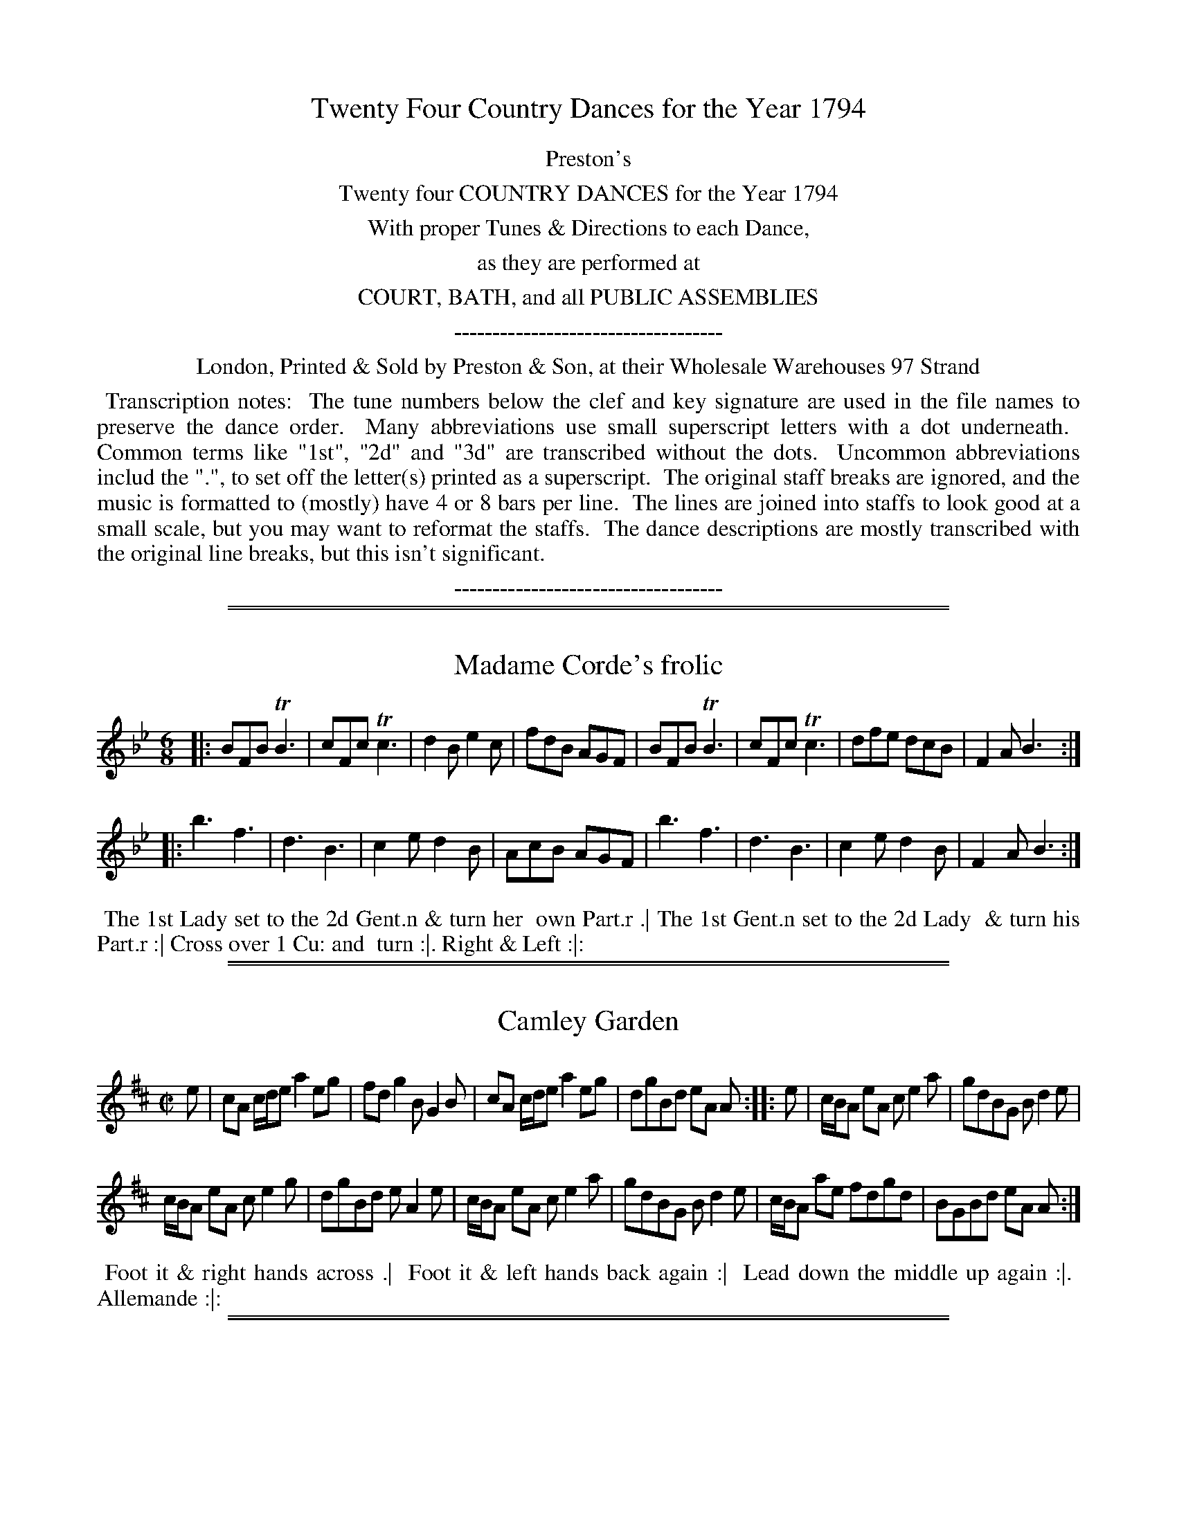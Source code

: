 X: 000
T: Twenty Four Country Dances for the Year 1794
Z: 2014 John Chambers <jc:trillian.mit.edu>
B: Preston & Son, eds "Twenty Four Country Dances for the Year 1794", London 1794
F: http://folkopedia.efdss.org/images/archive/0/02/20121211105513%21Preston_24_1794.PDF
F: http://folkopedia.efdss.org/images/0/02/Preston_24_1794.PDF
K:
%%center Preston's
%%center Twenty four COUNTRY DANCES for the Year 1794
%%center With proper Tunes & Directions to each Dance,
%%center as they are performed at
%%center COURT, BATH, and all PUBLIC ASSEMBLIES
%%center -----------------------------------
%%center London, Printed & Sold by Preston & Son, at their Wholesale Warehouses 97 Strand
%%begintext align
%% Transcription notes:
%% The tune numbers below the clef and key signature are used in the file names to preserve the dance order.
%% Many abbreviations use small superscript letters with a dot underneath.
%% Common terms like "1st", "2d" and "3d" are transcribed without the dots.
%% Uncommon abbreviations includ the ".", to set off the letter(s) printed as a superscript.
%% The original staff breaks are ignored, and the music is formatted to (mostly) have 4 or 8 bars per line.
%% The lines are joined into staffs to look good at a small scale, but you may want to reformat the staffs.
%% The dance descriptions are mostly transcribed with the original line breaks, but this isn't significant.
%%endtext
%%center -----------------------------------

% Remove the first space to enable these for the whole collection:
% %slurgraces yes
% %graceslurs yes

%%sep 1 1 500
%%sep 1 1 500
X: 233
T: Madame Corde's frolic
%R: jig
Z: 2014 John Chambers <jc:trillian.mit.edu>
B: Preston "Twenty four Country Dances for the Year 1794" p.97 #1
F: http://www.vwml.org/browse/browse-collections-dance-tune-books/browse-prestons1794# 2014-8-10
M: 6/8
L: 1/8
K: Bb
|:\
BFB TB3 | cFc Tc3 | d2B e2c | fdB AGF |\
BFB TB3 | cFc Tc3 | dfe dcB | F2A B3 :|
|:\
b3 f3 | d3 B3 | c2e d2B | AcB AGF |\
b3 f3 | d3 B3 | c2e d2B | F2A B3 :|
% - - - - - - - - - - - - - - - - - - - - - - - - -
%%begintext align
%% The 1st Lady set to the 2d Gent.n & turn her
%% own Part.r .| The 1st Gent.n set to the 2d Lady
%% & turn his Part.r :| Cross over 1 Cu: and
%% turn :|. Right & Left :|:
%%endtext
% - - - - - - - - - - - - - - - - - - - - - - - - -

%%sep 1 1 500
%%sep 1 1 500
X: 234
T: Camley Garden
%R: reel
Z: 2014 John Chambers <jc:trillian.mit.edu>
B: Preston "Twenty four Country Dances for the Year 1794" p.97 #2
F: http://www.vwml.org/browse/browse-collections-dance-tune-books/browse-prestons1794# 2014-8-10
M: C|
L: 1/8
K: Amix
e |\
cA c/d/e a2eg | fdg2 BG2B |\
cA c/d/e a2eg | dgBd eA A :|\
|: e |\
c/B/A eA ce2a | gdBG Bd2e |
c/B/A eA ce2g | dgBd eA2e |\
c/B/A eA ce2a | gdBG Bd2e |\
c/B/A ae fdgd | BGBd eA A :|
% - - - - - - - - - - - - - - - - - - - - - - - - -
%%begintext align
%% Foot it & right hands across .|
%% Foot it & left hands back again :|
%% Lead down the middle up again :|.
%% Allemande :|:
%%endtext
% - - - - - - - - - - - - - - - - - - - - - - - - -

%%sep 1 1 500
%%sep 1 1 500
X: 235
T: Trip to Margate
%R: jig
Z: 2014 John Chambers <jc:trillian.mit.edu>
B: Preston "Twenty four Country Dances for the Year 1794" p.98 #1
F: http://www.vwml.org/browse/browse-collections-dance-tune-books/browse-prestons1794# 2014-8-10
M: 6/8
L: 1/8
K: F
|:\
fcf agf | edc b3 | agf efg | fcB AGF |\
fcf agf | edc b3 | agf efg | f3- f3 :|
|:\
AFA cBA | BGB dcB | AFA cBA | BGG G3 |\
AFA cBA | def gab | agf efg | f3- f3 :|
% - - - - - - - - - - - - - - - - - - - - - - - - -
%%begintext align
%% The 1st Lady hey with the 2d Gent.n and her
%% Part.r .| the 1st Gent.n hey with the 2d Lady &
%% his Part.r :| Cross over 1 Cu: & turn :|.
%% Right & left at top :|:
%%endtext
% - - - - - - - - - - - - - - - - - - - - - - - - -

%%sep 1 1 500
%%sep 1 1 500
X: 236
T: The Vauxhall Gipsey
%R: jig
Z: 2014 John Chambers <jc:trillian.mit.edu>
B: Preston "Twenty four Country Dances for the Year 1794" p.98 #2
F: http://www.vwml.org/browse/browse-collections-dance-tune-books/browse-prestons1794# 2014-8-10
M: 6/8
L: 1/8
K: G
|:\
BcB ded | gag fed | efg dcB | ABG FED |\
BcB ded | gag fed | eag fdf | g3 G3 :|
|:\
AFA BGB | cAG FED | BGB cAc | dgf edc |\
BcB ded | gag fed | eag fdf | g3 G3 :|
% - - - - - - - - - - - - - - - - - - - - - - - - -
%%begintext align
%% Change sides & back again .|
%% Right hands across, left hands back again :|
%% Lead down the middle up again & cast off :|.
%% Hands 6 round :|:
%%endtext
% - - - - - - - - - - - - - - - - - - - - - - - - -

%%sep 1 1 500
%%sep 1 1 500
X: 237
T: The Mountaineers
%R: slip-jig
Z: 2014 John Chambers <jc:trillian.mit.edu>
B: Preston "Twenty four Country Dances for the Year 1794" p.99 #1
F: http://www.vwml.org/browse/browse-collections-dance-tune-books/browse-prestons1794# 2014-8-10
M: 9/8
L: 1/8
K: D
|:\
DED DdB AFD | EFE EFA B2d |\
DED DdB AFD | EDE FDC B,2A, :|
|:\
ded ded cBA | BcB Bcd e2f |\
ded ded cBA | Bcd AGF FED :|
% - - - - - - - - - - - - - - - - - - - - - - - - -
%%begintext align
%% The 1st Gent.n set to the 2d Lady & turn the 3d .|
%% The 1st Lady do the same :|
%% Cross over 1 Cu: and turn :|.
%% Right & left at top :|:
%%endtext
% - - - - - - - - - - - - - - - - - - - - - - - - -

%%sep 1 1 500
%%sep 1 1 500
X: 238
T: Valenciennes
%R: jig
Z: 2014 John Chambers <jc:trillian.mit.edu>
B: Preston "Twenty four Country Dances for the Year 1794" p.99 #2
F: http://www.vwml.org/browse/browse-collections-dance-tune-books/browse-prestons1794# 2014-8-10
M: 6/8
L: 1/8
K: G
|:\
g3 d3 | B3 G2D | E2E F2F | GBc def |\
g3 d3 | B3 G2D | EGE FAF | G3 G,3 :|
|:\
d3 bgd | c3 afc | B3 gdB | AFD AFD |\
d3 bgd | c3 afc | BdB cAF | G3 G,3 :|
% - - - - - - - - - - - - - - - - - - - - - - - - -
%%begintext align
%% The 1st Lady set to the 2d Gent.n & turn the 3d
%% Gent.n .| The 1st Gent.n set to the 2d Lady and
%% turn the 3d Lady :| Lead down the middle up
%% again :|. Le Poussette with the top Cu: :|:
%%endtext
% - - - - - - - - - - - - - - - - - - - - - - - - -

%%sep 1 1 500
%%sep 1 1 500
X: 239
T: The Fitzwilliam
%R: march, reel
Z: 2014 John Chambers <jc:trillian.mit.edu>
B: Preston "Twenty four Country Dances for the Year 1794" p.100 #1
F: http://www.vwml.org/browse/browse-collections-dance-tune-books/browse-prestons1794# 2014-8-10
N: The rhythms at strain boundaries aren't quite right, due to the initial E pickup note.
M: 2/4
L: 1/8
K: A
E |\
AAAB | c>dcA | B>cBG | A/G/A/B/ AE |\
AAAB | c>dcA | dB AG | A2 A2 :|
|:\
e2 (e/f/e/d/) | cccd | eaed | c>de2 |\
e2 (e/f/e/d/) | cccd | eaed | c>d e2 :|
|:\
dddB | cccA | dddB | e>f e2 |\
d>edB | c>dcA | dB AG | A2 A2 :|
% - - - - - - - - - - - - - - - - - - - - - - - - -
%%begintext align
%%      Foot it & right hands across .|
%%    Foot it & left hands back again :|
%%       Lead down 2 Cu: up again :|.
%%              Allemande :|:
%% Lead thro' the bottom come up 1 Cu: .||
%%         Right & left at top :||
%%endtext
% - - - - - - - - - - - - - - - - - - - - - - - - -

%%sep 1 1 500
%%sep 1 1 500
X: 240
T: Prince Adolphus fancy
%R: march, reel
Z: 2014 John Chambers <jc:trillian.mit.edu>
B: Preston "Twenty four Country Dances for the Year 1794" p.100 #2
F: http://www.vwml.org/browse/browse-collections-dance-tune-books/browse-prestons1794# 2014-8-10
M: C|
L: 1/8
K: D
|:\
a3f d2d2 | efge fgfd |\
a3f d2d2 |cdec d2D2 :|
|:\
AdAd BdBd | AdAd dfaf |\
AdAd BdBd | dfaf d2D2 :|
% - - - - - - - - - - - - - - - - - - - - - - - - -
%%begintext align
%% The 1st Lady turn the 2d Gent.n & retreat
%% back to her place .| The 1st Gent.n do the
%% same with the Ladies :| Lead down the
%% middle & back again into the 2d Cu: places :|.
%% The 1st & 2d Cu: Le Poussette :|:
%%endtext
% - - - - - - - - - - - - - - - - - - - - - - - - -

%%sep 1 1 500
%%sep 1 1 500
X: 241
T: Huzza my Boys
%R: march, reel
Z: 2014 John Chambers <jc:trillian.mit.edu>
B: Preston "Twenty four Country Dances for the Year 1794" p.201 #1
F: http://www.vwml.org/browse/browse-collections-dance-tune-books/browse-prestons1794# 2014-8-10
N: There is no tune numbered 241, but there are two 243s, so I renumbered 242 and the 1st 243 as 241 and 242.
M: 2/4
L: 1/8
K: D
|:\
d>edA | d>edA | BAGF | EDEA, |\
d>edA | cea2 | BdB^G | A2A,2 :|
|:\
A>BAG | Fdd2 | e>fge | cAA2 |\
G>ABD | Ec eg | fdec | d2D2 :|
|:\
ddd2 | eee2 | f2ed | cBA2 |\
fff2 | ggg2 | fdec | d2D2 :|
% - - - - - - - - - - - - - - - - - - - - - - - - -
%%begintext align
%% Turn your Part.r with the Right hand & cast off 1
%% Cu: .| Turn with the left hand :| Set 3 & 3 top &
%% bottom :|. Set 3 & 3 sideways :|: Hands 6 half
%% round & back again :||
%%endtext
% - - - - - - - - - - - - - - - - - - - - - - - - -

%%sep 1 1 500
%%sep 1 1 500
X: 242
T: Le Laponois
%R: march, hornpipe
Z: 2014 John Chambers <jc:trillian.mit.edu>
B: Preston "Twenty four Country Dances for the Year 1794" p.101 #2
F: http://www.vwml.org/browse/browse-collections-dance-tune-books/browse-prestons1794# 2014-8-10
N: There is no tune numbered 241, but there are two 243s, so I renumbered 242 and the 1st 243 as 241 and 242.
M: 2/4
L: 1/8
K: D
|:\
d2f2 | e2g2 | f>dc>d | e2A2 |\
d2f2 | e2g2 | ((3fed) ((3edc) | d2D2 :|
|:\
A>GF>G | A2d2 | {B}A>GF>A | G2E2 |\
{B}A>GF>G | A2a2 | ((3fed) ((3edc) | d2D2 :|
% - - - - - - - - - - - - - - - - - - - - - - - - -
%%begintext align
%% Foot it & right hands across half round .|
%% Foot it & left hands back again :|
%% Lead down the middle up again to the 2d
%% Cu: place :|. Allemande :|:
%%endtext
% - - - - - - - - - - - - - - - - - - - - - - - - -

%%sep 1 1 500
%%sep 1 1 500
X: 243
T: Le Savoir vivre
%R: slip-jig
Z: 2014 John Chambers <jc:trillian.mit.edu>
B: Preston "Twenty four Country Dances for the Year 1794" p.102 #1
F: http://www.vwml.org/browse/browse-collections-dance-tune-books/browse-prestons1794# 2014-8-10
M: 9/8
L: 1/8
K:
|:\
Add ded cBA | ded f2e fga |\
agf efd cBA | Bcd AGF EFA :|
|:\
BEB EBE FED | BEB EBA dfa |\
agf efd cBA | Bcd AGF EFA :|
% - - - - - - - - - - - - - - - - - - - - - - - - -
%%begintext align
%% Turn your Part.r with the right hand cast off 1
%% Cu: .| Turn with the left hand :| The Lady
%% fall in at top the Gent.n at bottom, Set 3 and 3
%% top & bottom & turn your Part.r :|. Set 3 & 3
%% sideways & turn your Part.r :|:
%%endtext
% - - - - - - - - - - - - - - - - - - - - - - - - -

%%sep 1 1 500
%%sep 1 1 500
X: 244
T: La Chaumiere
%R: reel
Z: 2014 John Chambers <jc:trillian.mit.edu>
B: Preston "Twenty four Country Dances for the Year 1794" p.102 #2
F: http://www.vwml.org/browse/browse-collections-dance-tune-books/browse-prestons1794# 2014-8-10
M: C|
L: 1/8
K: Bb
|:\
f3f gfed | dccc c3d |\
eded ecBA | B2B2 B4 :|
|:\
"_P"(FB).B.B (Fd).d.d | ecBA (B/A/B/c/) B2 |\
(FB).B.B (Fd).d.d | ecBA B4 :|
|:\
"_F"DF Bd cAB2 | FB df ecd2 |\
fdfd gege | dcBA B4 :|
% - - - - - - - - - - - - - - - - - - - - - - - - -
%%begintext align
%% The 1st Lady set to the 2d Gent.n & turn .| The
%% 1st Gent.n set to the 2d Lady & turn :| Lead down
%% the middle foot it :|. Allemand :|: Lead thro'
%% the bottom come up 1 Cu: .|| Lead thro the
%% top and cast off .||.
%%endtext
% - - - - - - - - - - - - - - - - - - - - - - - - -

%%sep 1 1 500
%%sep 1 1 500
X: 245
T: Kerry Reel
%R: reel
Z: 2014 John Chambers <jc:trillian.mit.edu>
B: Preston "Twenty four Country Dances for the Year 1794" p.103 #1
F: http://www.vwml.org/browse/browse-collections-dance-tune-books/browse-prestons1794# 2014-8-10
M: C|
L: 1/8
K: A
|:\
e/e/e cA E>FEA | Bcde fgaf |\
ecBA EABA | EABc A/A/AA2 :|
|:\
eA (c/B/A) fgaf | eA (c/B/A) fBB2 |\
eA (c/B/A) fgaf | ecdB A/A/AA2 :|
|:\
e>fea f>gfa | bBBc edcB |\
AAGF EDCB, | A,A Bc A/A/AA2 :|
% - - - - - - - - - - - - - - - - - - - - - - - - -
%%begintext align
%% Foot it & change sides .| Foot it & change sides
%% back again :| Lead down the middle up again :|.
%% Allemande :|: Swing Corners :||
%%endtext
% - - - - - - - - - - - - - - - - - - - - - - - - -

%%sep 1 1 500
%%sep 1 1 500
X: 246
T: Durham Rant
%R: _
Z: 2014 John Chambers <jc:trillian.mit.edu>
B: Preston "Twenty four Country Dances for the Year 1794" p.103 #2
F: http://www.vwml.org/browse/browse-collections-dance-tune-books/browse-prestons1794# 2014-8-10
M: 3/4
L: 1/16
K: G
|:\
B2G2 G2D2 {D}C2B,2 | A,2A2 A2E2 FGAF |\
B2G2 G2D2 {D}C2B,2 | A,2G2 G2D2 EFGA :|
|:\
G2g2 d2cB cBAG | FGAB A2E2 FGAF |\
G2g2 d2cB cdef | g2G2 G2D2 EFGA :|
% - - - - - - - - - - - - - - - - - - - - - - - - -
%%begintext align
%% Cast off 2 Cu. .| Lead up to the
%% top & cast off :| Hands 4 at bottom
%% :|. Right & left at top :|:
%%endtext
% - - - - - - - - - - - - - - - - - - - - - - - - -

%%sep 1 1 500
%%sep 1 1 500
X: 247
T: Capt.n Finch's fancy
%R: reel
Z: 2014 John Chambers <jc:trillian.mit.edu>
B: Preston "Twenty four Country Dances for the Year 1794" p.104 #1
F: http://www.vwml.org/browse/browse-collections-dance-tune-books/browse-prestons1794# 2014-8-10
M: 2/4
L: 1/16
K: G
|:\
GFGA G3A | BABc B3g |\
gfed e3c | BAGF G4 :|
|:\
d2dd e2ee | f2ff g4 |\
g2dB e3c | BAGF G4 :|
% - - - - - - - - - - - - - - - - - - - - - - - - -
%%begintext align
%% Turn your Part.r half round with the right
%% hand .| Turn back again with the left
%% hand :| Lead down the middle up again
%% & cast off :|:
%%endtext
% - - - - - - - - - - - - - - - - - - - - - - - - -

%%sep 1 1 500
%%sep 1 1 500
X: 248
T: The Hop Ground
%R: jig
Z: 2014 John Chambers <jc:trillian.mit.edu>
B: Preston "Twenty four Country Dances for the Year 1794" p.104 #2
F: http://www.vwml.org/browse/browse-collections-dance-tune-books/browse-prestons1794# 2014-8-10
M: 6/8
L: 1/8
K: D
|:\
Add fed | gfe fed | Add fed | gee cdB |\
Add fed | gfe fed | fga gfe | fdd cdB :|
|:\
AFA Bcd | Add Bdd | AFA Bcd | efg fed |\
AFA Bcd | Add Bdd | fga gee | fdd cdB :|
% - - - - - - - - - - - - - - - - - - - - - - - - -
%%begintext align
%% The 1st Cu: set to the 2d Lady & turn .|
%%     Set to the 2d Gent.n and turn :|
%%       Cross over 1 Cu: & turn :|.
%%            Right & left :|:
%%endtext
% - - - - - - - - - - - - - - - - - - - - - - - - -

%%sep 1 1 500
%%sep 1 1 500
X: 249
T: Lady C: Campbell's Reel
%R: reel
Z: 2014 John Chambers <jc:trillian.mit.edu>
B: Preston "Twenty four Country Dances for the Year 1794" p.105 #1
F: http://www.vwml.org/browse/browse-collections-dance-tune-books/browse-prestons1794# 2014-8-10
M: C|
L: 1/8
K: Edor
d |\
BEB>A BE Be | dB AF DEFA |\
BEB>A BE Be | dB AF E/E/E E :: f |\
gbeb gebe | fada fdaf |
gbeb gebg | dB AF E/E/E Ef |\
gbeb gebe | fada fdaf |\
afge fdec | (d/c/B/A/) dF E/E/E E :|
% - - - - - - - - - - - - - - - - - - - - - - - - -
%%begintext align
%% Cast off 2 Cu. up again .| Cross over 2 Cu.s
%% lead up the middle cast off 1 Cu: :| Turn
%% contrary corners :|. Lead outsides :|:
%%endtext
% - - - - - - - - - - - - - - - - - - - - - - - - -

%%sep 1 1 500
%%sep 1 1 500
X: 250
T: Brighton Review
%R: march, reel
Z: 2014 John Chambers <jc:trillian.mit.edu>
B: Preston "Twenty four Country Dances for the Year 1794" p.105 #2
F: http://www.vwml.org/browse/browse-collections-dance-tune-books/browse-prestons1794# 2014-8-10
M: 2/4
L: 1/8
K: A
|:\
eeec | d3B | cccA | BGE2 |\
eeec | d3B | cABG | A4 :|
|:\
B>G (3EGE | B>G (3EGE | cAec | c2B2 |\
Affg | affd | cB AG | A2 A2 :|
% - - - - - - - - - - - - - - - - - - - - - - - - -
%%begintext align
%% The 1st & 2d Ladies take hands & lead
%% round their Part.rs .| The 1st & 2d Gent.n
%% do the same :| Lead down the middle
%% up again :|. Allemande :|:
%%endtext
% - - - - - - - - - - - - - - - - - - - - - - - - -

%%sep 1 1 500
%%sep 1 1 500
X: 251
T: Orpheus and Eurydice
%R: reel
Z: 2014 John Chambers <jc:trillian.mit.edu>
B: Preston "Twenty four Country Dances for the Year 1794" p.106 #1
F: http://www.vwml.org/browse/browse-collections-dance-tune-books/browse-prestons1794# 2014-8-10
M: 2/4
L: 1/16
K: A
AB |\
.c2(cd) .B2(Bc) | A2A2A2 Bc | .d2(dB) .c2(cA) | B2B2B2 AB |\
.c2(cd) .B2(Bc) | A2A2 A3a | gbge faf^d | e2e2e2 :|
|: ed |\
c2c2c2 de | f2f2 d3c | B2B2B2 cd | e2e2 c3B |\
A2A2A2^A2 | B2B2B2 dB | G2G2 e2ec | A4 A,2 :|
% - - - - - - - - - - - - - - - - - - - - - - - - -
%%begintext align
%% The 1st & 2d Cu. set & right hands across .|
%%          Left hands back again :|
%%    Lead down the middle & back again :|.
%%           Hands 6 once round :|:
%%endtext
% - - - - - - - - - - - - - - - - - - - - - - - - -

%%sep 1 1 500
%%sep 1 1 500
X: 252
T: Reel of Bogie
%R: reel
Z: 2014 John Chambers <jc:trillian.mit.edu>
B: Preston "Twenty four Country Dances for the Year 1794" p.106 #2
F: http://www.vwml.org/browse/browse-collections-dance-tune-books/browse-prestons1794# 2014-8-10
M: C|
L: 1/8
K: C
|:\
c2cA cGGA | c>dcA G2G2 |\
Acdc defg | {f}e2dc A2GA :|
|:\
c2 (e//f//g3/) c2 (e//f//g3/) | c>dcA G2G2 |\
Acdc defg | {f}e2dc A2GA :|
% - - - - - - - - - - - - - - - - - - - - - - - - -
%%begintext align
%%   Foot it & change sides .|
%% Foot it and change sides back :|
%% Lead down the middle up again :|.
%%        Allemande :|:
%%endtext
% - - - - - - - - - - - - - - - - - - - - - - - - -

%%sep 1 1 500
%%sep 1 1 500
X: 253
T: Carnarvon Castle
%R: jig
Z: 2014 John Chambers <jc:trillian.mit.edu>
B: Preston "Twenty four Country Dances for the Year 1794" p.107 #1
F: http://www.vwml.org/browse/browse-collections-dance-tune-books/browse-prestons1794# 2014-8-10
M: 6/8
L: 1/8
K: F
f |\
cAF FAc | cdc AGF |\
AGF FAc | d3 f2 :: f |\
cef Tfef | gec fAA |
fga gfe | d3 f2f/g/ |\
afa geg | fef dcB |\
AGF FAc | d3 f2 :|
% - - - - - - - - - - - - - - - - - - - - - - - - -
%%begintext align
%% Turn your Part.r with the right hand .|
%% Turn back with the left hand :| Lead down
%% the middle up again & cast off :|. Right
%% & left at top :|:
%%endtext
% - - - - - - - - - - - - - - - - - - - - - - - - -

%%sep 1 1 500
%%sep 1 1 500
X: 254
T: Surrender Quesnoy
%R: march, reel
Z: 2014 John Chambers <jc:trillian.mit.edu>
B: Preston "Twenty four Country Dances for the Year 1794" p.107 #2
F: http://www.vwml.org/browse/browse-collections-dance-tune-books/browse-prestons1794# 2014-8-10
N: The 2nd g in bar 9 should probably be natural.
M: 2/4
L: 1/16
K: C
c'2g2 | e2e2 dcde | c2c2 c'2g2 | e2e2 dcde | c4 :|
|: c2c2 | d2d2 cBAG | c2c2c2c2 | d2d2 cBAG | c4 :|
|: g2 (a/g/f/e/) | ^g2a2 f2 (g/f/e/d/) | ^f2g2 e2 (=f/e/d/c/) | A2f2 (ed/c/) (d/c/B) | c4 :|
% - - - - - - - - - - - - - - - - - - - - - - - - -
%%begintext align
%% The 1st Lady set to the 2d Gent.n & each turn singly
%% round in their places .| The 1st Gent.n & 2d Lady
%% do the same :| Lead down the middle up again
%% & cast off :|. Hands 4 quite round :|:
%%endtext
% - - - - - - - - - - - - - - - - - - - - - - - - -

%%sep 1 1 500
%%sep 1 1 500
X: 255
T: Marat's Vagary
%R: reel
Z: 2014 John Chambers <jc:trillian.mit.edu>
B: Preston "Twenty four Country Dances for the Year 1794" p.108 #1
F: http://www.vwml.org/browse/browse-collections-dance-tune-books/browse-prestons1794# 2014-8-10
N: Note clever solution to the length problem for each strain's last note.
N: Most ABC software gets this wrong: There should be both up and down stems, one with a flag and one without.
M: C|
L: 1/8
K: D
|:\
d>edB AFDF | B>cBA Be2c |\
d>efe dBAB | A>BAF Ad [dd2] :|
|: =c |\
BGBd BGBd | BGBd Be2g |\
fdec dB GE | DEFG Ad [d2d] :|
% - - - - - - - - - - - - - - - - - - - - - - - - -
%%begintext align
%%    Foot it & hands across .|
%%  Foot it and left hands back :|
%% Lead down the middle up again :|.
%%          Allemande :|:
%%endtext
% - - - - - - - - - - - - - - - - - - - - - - - - -

%%sep 1 1 500
%%sep 1 1 500
X: 2256
T: The Charms of the Fair
%R: jig
Z: 2014 John Chambers <jc:trillian.mit.edu>
B: Preston "Twenty four Country Dances for the Year 1794" p.108 #2
F: http://www.vwml.org/browse/browse-collections-dance-tune-books/browse-prestons1794# 2014-8-10
M: 6/8
L: 1/8
K: D
|:\
ABA FED | F2G A2A |\
A2B g2f | efd cBA |\
ABA FED | F2G A2A |
Bgf edc | d3 D3 :|\
|:\
f2d afd | e2c aec |\
dcd Bed | cAA A3 |
B2G dBG | A2F dAF |\
[1 GFG EAG | FDD D2 :|\
[2 Bcd efg | fdd d3 |]
% - - - - - - - - - - - - - - - - - - - - - - - - -
%%begintext align
%%     Cast of 1 Cu: & hands 4 at bottom .|
%%        Cast up & hands 4 at top :|
%% Lead down the middle up again & cast off :|.
%%           Right & left at top :|:
%%endtext
% - - - - - - - - - - - - - - - - - - - - - - - - -
